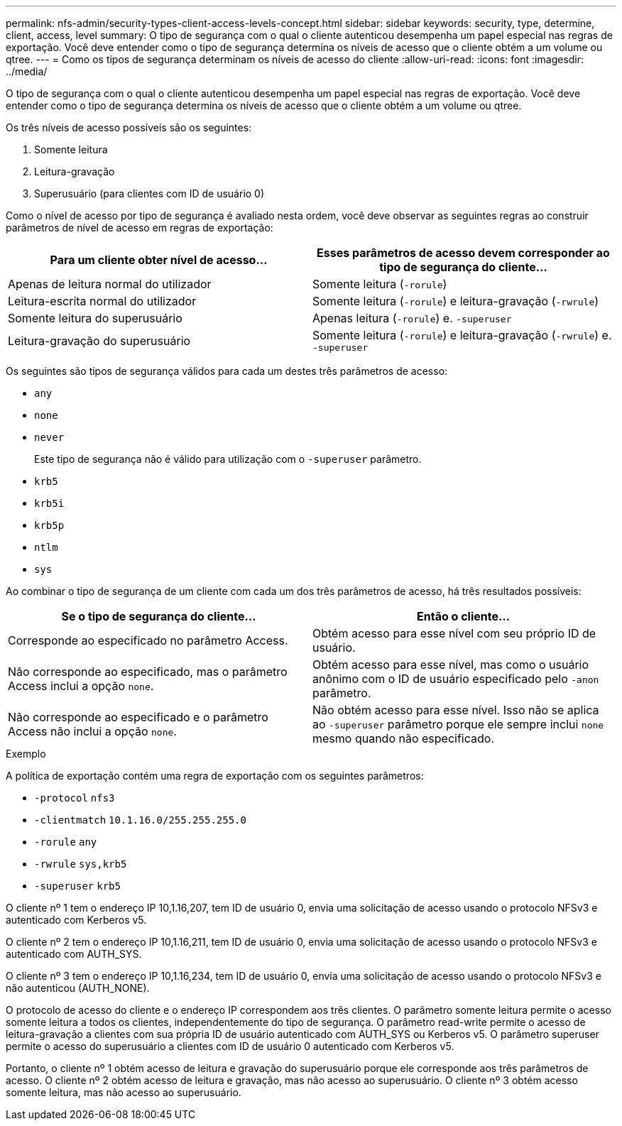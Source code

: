 ---
permalink: nfs-admin/security-types-client-access-levels-concept.html 
sidebar: sidebar 
keywords: security, type, determine, client, access, level 
summary: O tipo de segurança com o qual o cliente autenticou desempenha um papel especial nas regras de exportação. Você deve entender como o tipo de segurança determina os níveis de acesso que o cliente obtém a um volume ou qtree. 
---
= Como os tipos de segurança determinam os níveis de acesso do cliente
:allow-uri-read: 
:icons: font
:imagesdir: ../media/


[role="lead"]
O tipo de segurança com o qual o cliente autenticou desempenha um papel especial nas regras de exportação. Você deve entender como o tipo de segurança determina os níveis de acesso que o cliente obtém a um volume ou qtree.

Os três níveis de acesso possíveis são os seguintes:

. Somente leitura
. Leitura-gravação
. Superusuário (para clientes com ID de usuário 0)


Como o nível de acesso por tipo de segurança é avaliado nesta ordem, você deve observar as seguintes regras ao construir parâmetros de nível de acesso em regras de exportação:

[cols="2*"]
|===
| Para um cliente obter nível de acesso... | Esses parâmetros de acesso devem corresponder ao tipo de segurança do cliente... 


 a| 
Apenas de leitura normal do utilizador
 a| 
Somente leitura (`-rorule`)



 a| 
Leitura-escrita normal do utilizador
 a| 
Somente leitura (`-rorule`) e leitura-gravação (`-rwrule`)



 a| 
Somente leitura do superusuário
 a| 
Apenas leitura (`-rorule`) e. `-superuser`



 a| 
Leitura-gravação do superusuário
 a| 
Somente leitura (`-rorule`) e leitura-gravação (`-rwrule`) e. `-superuser`

|===
Os seguintes são tipos de segurança válidos para cada um destes três parâmetros de acesso:

* `any`
* `none`
* `never`
+
Este tipo de segurança não é válido para utilização com o `-superuser` parâmetro.

* `krb5`
* `krb5i`
* `krb5p`
* `ntlm`
* `sys`


Ao combinar o tipo de segurança de um cliente com cada um dos três parâmetros de acesso, há três resultados possíveis:

[cols="2*"]
|===
| Se o tipo de segurança do cliente... | Então o cliente... 


 a| 
Corresponde ao especificado no parâmetro Access.
 a| 
Obtém acesso para esse nível com seu próprio ID de usuário.



 a| 
Não corresponde ao especificado, mas o parâmetro Access inclui a opção `none`.
 a| 
Obtém acesso para esse nível, mas como o usuário anônimo com o ID de usuário especificado pelo `-anon` parâmetro.



 a| 
Não corresponde ao especificado e o parâmetro Access não inclui a opção `none`.
 a| 
Não obtém acesso para esse nível. Isso não se aplica ao `-superuser` parâmetro porque ele sempre inclui `none` mesmo quando não especificado.

|===
.Exemplo
A política de exportação contém uma regra de exportação com os seguintes parâmetros:

* `-protocol` `nfs3`
* `-clientmatch` `10.1.16.0/255.255.255.0`
* `-rorule` `any`
* `-rwrule` `sys,krb5`
* `-superuser` `krb5`


O cliente nº 1 tem o endereço IP 10,1.16,207, tem ID de usuário 0, envia uma solicitação de acesso usando o protocolo NFSv3 e autenticado com Kerberos v5.

O cliente nº 2 tem o endereço IP 10,1.16,211, tem ID de usuário 0, envia uma solicitação de acesso usando o protocolo NFSv3 e autenticado com AUTH_SYS.

O cliente nº 3 tem o endereço IP 10,1.16,234, tem ID de usuário 0, envia uma solicitação de acesso usando o protocolo NFSv3 e não autenticou (AUTH_NONE).

O protocolo de acesso do cliente e o endereço IP correspondem aos três clientes. O parâmetro somente leitura permite o acesso somente leitura a todos os clientes, independentemente do tipo de segurança. O parâmetro read-write permite o acesso de leitura-gravação a clientes com sua própria ID de usuário autenticado com AUTH_SYS ou Kerberos v5. O parâmetro superuser permite o acesso do superusuário a clientes com ID de usuário 0 autenticado com Kerberos v5.

Portanto, o cliente nº 1 obtém acesso de leitura e gravação do superusuário porque ele corresponde aos três parâmetros de acesso. O cliente nº 2 obtém acesso de leitura e gravação, mas não acesso ao superusuário. O cliente nº 3 obtém acesso somente leitura, mas não acesso ao superusuário.
